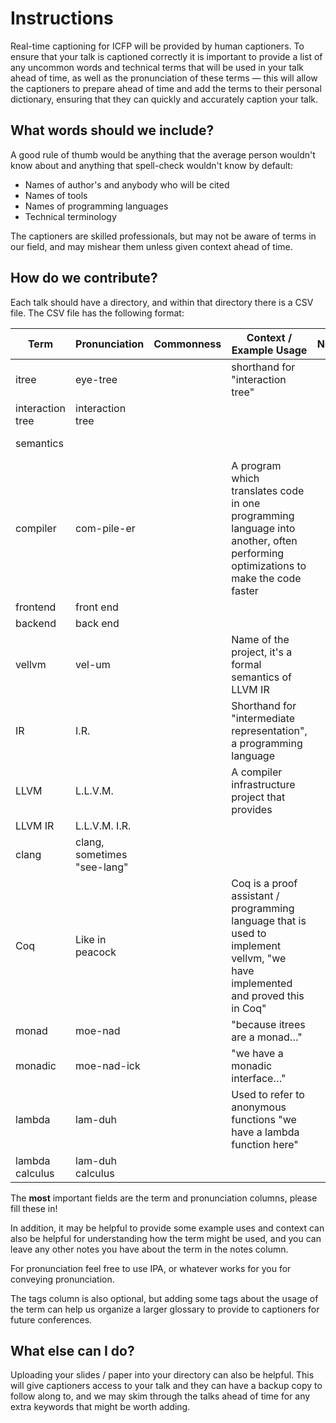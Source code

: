 * Instructions

Real-time captioning for ICFP will be provided by human captioners. To
ensure that your talk is captioned correctly it is important to
provide a list of any uncommon words and technical terms that will be
used in your talk ahead of time, as well as the pronunciation of these
terms --- this will allow the captioners to prepare ahead of time and
add the terms to their personal dictionary, ensuring that they can
quickly and accurately caption your talk.

** What words should we include?

A good rule of thumb would be anything that the average person
wouldn't know about and anything that spell-check wouldn't know by default:

- Names of author's and anybody who will be cited
- Names of tools
- Names of programming languages
- Technical terminology

The captioners are skilled professionals, but may not be aware of
terms in our field, and may mishear them unless given context ahead of
time.

** How do we contribute?

Each talk should have a directory, and within that directory there is a CSV file. The CSV file has the following format:

|------------------+-----------------------------+------------+----------------------------------------------------------------------------------------------------------------------------------+-------+-----------------------------------------|
| Term             | Pronunciation               | Commonness | Context / Example Usage                                                                                                          | Notes | Tags                                    |
|------------------+-----------------------------+------------+----------------------------------------------------------------------------------------------------------------------------------+-------+-----------------------------------------|
| itree            | eye-tree                    |            | shorthand for "interaction tree"                                                                                                 |       | semantics                               |
| interaction tree | interaction tree            |            |                                                                                                                                  |       | semantics                               |
| semantics        |                             |            |                                                                                                                                  |       | semantics, theory                       |
| compiler         | com-pile-er                 |            | A program which translates code in one programming language into another, often performing optimizations to make the code faster |       | compilers                               |
| frontend         | front end                   |            |                                                                                                                                  |       | compilers                               |
| backend          | back end                    |            |                                                                                                                                  |       | compilers                               |
| vellvm           | vel-um                      |            | Name of the project, it's a formal semantics of LLVM IR                                                                          |       | compilers, semantics, projects          |
| IR               | I.R.                        |            | Shorthand for "intermediate representation", a programming language                                                              |       | compilers                               |
| LLVM             | L.L.V.M.                    |            | A compiler infrastructure project that provides                                                                                  |       | compilers                               |
| LLVM IR          | L.L.V.M. I.R.               |            |                                                                                                                                  |       | compilers                               |
| clang            | clang, sometimes "see-lang" |            |                                                                                                                                  |       | compilers, projects                     |
| Coq              | Like in peacock             |            | Coq is a proof assistant / programming language that is used to implement vellvm, "we have implemented and proved this in Coq"   |       | proof assistants, programming languages |
| monad            | moe-nad                     |            | "because itrees are a monad..."                                                                                                  |       | theory                                  |
| monadic          | moe-nad-ick                 |            | "we have a monadic interface..."                                                                                                 |       | theory                                  |
| lambda           | lam-duh                     |            | Used to refer to anonymous functions "we have a lambda function here"                                                            |       | theory                                  |
| lambda calculus  | lam-duh calculus            |            |                                                                                                                                  |       | theory                                  |
|------------------+-----------------------------+------------+----------------------------------------------------------------------------------------------------------------------------------+-------+-----------------------------------------|

The *most* important fields are the term and pronunciation columns, please fill these in!

In addition, it may be helpful to provide some example uses and
context can also be helpful for understanding how the term might be
used, and you can leave any other notes you have about the term in the
notes column.

For pronunciation feel free to use IPA, or whatever works for you for
conveying pronunciation.

The tags column is also optional, but adding some tags about the usage
of the term can help us organize a larger glossary to provide to
captioners for future conferences.

** What else can I do?

Uploading your slides / paper into your directory can also be
helpful. This will give captioners access to your talk and they can
have a backup copy to follow along to, and we may skim through the
talks ahead of time for any extra keywords that might be worth adding.
